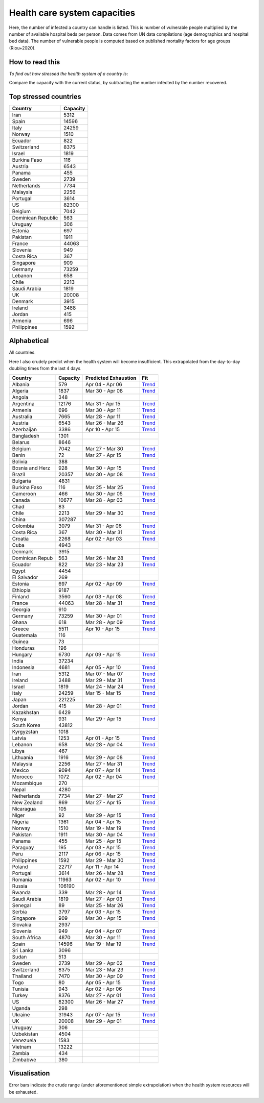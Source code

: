 
=============================
Health care system capacities
=============================

Here, the number of infected a country can handle is listed.
This is number of vulnerable people multiplied by the number of 
available hospital beds per person. 
Data comes from UN data compilations (age demographics and hospital bed data). 
The number of vulnerable people is computed based on published mortality factors for age groups (Riou+2020).

How to read this
-----------------

*To find out how stressed the health system of a country is*:

Compare the capacity with the current status, by subtracting the number infected by the number recovered.

Top stressed countries
-----------------------


==================  ===========
 Country             Capacity 
==================  ===========
Iran                    5312
Spain                  14596
Italy                  24259
Norway                  1510
Ecuador                  822
Switzerland             8375
Israel                  1819
Burkina Faso             116
Austria                 6543
Panama                   455
Sweden                  2739
Netherlands             7734
Malaysia                2256
Portugal                3614
US                     82300
Belgium                 7042
Dominican Republic          563
Uruguay                  306
Estonia                  697
Pakistan                1911
France                 44063
Slovenia                 949
Costa Rica               367
Singapore                909
Germany                73259
Lebanon                  658
Chile                   2213
Saudi Arabia            1819
UK                     20008
Denmark                 3915
Ireland                 3488
Jordan                   415
Armenia                  696
Philippines             1592
==================  ===========



Alphabetical
-----------------------

All countries.

Here I also crudely predict when the health system will become insufficient. 
This extrapolated from the day-to-day doubling times from the last 4 days.

==================  ===========  ======================   ======
 Country             Capacity     Predicted Exhaustion     Fit
==================  ===========  ======================   ======
Albania                  579      Apr 04 - Apr 06          `Trend <https://raw.githubusercontent.com/JohannesBuchner/COVID-19-analysis/master/results/Albania.png>`_
Algeria                 1837      Mar 30 - Apr 08          `Trend <https://raw.githubusercontent.com/JohannesBuchner/COVID-19-analysis/master/results/Algeria.png>`_
Angola                   348      
Argentina              12176      Mar 31 - Apr 15          `Trend <https://raw.githubusercontent.com/JohannesBuchner/COVID-19-analysis/master/results/Argentina.png>`_
Armenia                  696      Mar 30 - Apr 11          `Trend <https://raw.githubusercontent.com/JohannesBuchner/COVID-19-analysis/master/results/Armenia.png>`_
Australia               7665      Mar 28 - Apr 11          `Trend <https://raw.githubusercontent.com/JohannesBuchner/COVID-19-analysis/master/results/Australia.png>`_
Austria                 6543      Mar 26 - Mar 26          `Trend <https://raw.githubusercontent.com/JohannesBuchner/COVID-19-analysis/master/results/Austria.png>`_
Azerbaijan              3386      Apr 10 - Apr 15          `Trend <https://raw.githubusercontent.com/JohannesBuchner/COVID-19-analysis/master/results/Azerbaijan.png>`_
Bangladesh              1301      
Belarus                 8646      
Belgium                 7042      Mar 27 - Mar 30          `Trend <https://raw.githubusercontent.com/JohannesBuchner/COVID-19-analysis/master/results/Belgium.png>`_
Benin                     72      Mar 27 - Apr 15          `Trend <https://raw.githubusercontent.com/JohannesBuchner/COVID-19-analysis/master/results/Benin.png>`_
Bolivia                  388      
Bosnia and Herz          928      Mar 30 - Apr 15          `Trend <https://raw.githubusercontent.com/JohannesBuchner/COVID-19-analysis/master/results/Bosnia%20and%20Herzegovina.png>`_
Brazil                 20357      Mar 30 - Apr 08          `Trend <https://raw.githubusercontent.com/JohannesBuchner/COVID-19-analysis/master/results/Brazil.png>`_
Bulgaria                4831      
Burkina Faso             116      Mar 25 - Mar 25          `Trend <https://raw.githubusercontent.com/JohannesBuchner/COVID-19-analysis/master/results/Burkina%20Faso.png>`_
Cameroon                 466      Mar 30 - Apr 05          `Trend <https://raw.githubusercontent.com/JohannesBuchner/COVID-19-analysis/master/results/Cameroon.png>`_
Canada                 10677      Mar 28 - Apr 03          `Trend <https://raw.githubusercontent.com/JohannesBuchner/COVID-19-analysis/master/results/Canada.png>`_
Chad                      83      
Chile                   2213      Mar 29 - Mar 30          `Trend <https://raw.githubusercontent.com/JohannesBuchner/COVID-19-analysis/master/results/Chile.png>`_
China                 307287      
Colombia                3079      Mar 31 - Apr 06          `Trend <https://raw.githubusercontent.com/JohannesBuchner/COVID-19-analysis/master/results/Colombia.png>`_
Costa Rica               367      Mar 30 - Mar 31          `Trend <https://raw.githubusercontent.com/JohannesBuchner/COVID-19-analysis/master/results/Costa%20Rica.png>`_
Croatia                 2268      Apr 02 - Apr 03          `Trend <https://raw.githubusercontent.com/JohannesBuchner/COVID-19-analysis/master/results/Croatia.png>`_
Cuba                    4943      
Denmark                 3915      
Dominican Repub          563      Mar 26 - Mar 28          `Trend <https://raw.githubusercontent.com/JohannesBuchner/COVID-19-analysis/master/results/Dominican%20Republic.png>`_
Ecuador                  822      Mar 23 - Mar 23          `Trend <https://raw.githubusercontent.com/JohannesBuchner/COVID-19-analysis/master/results/Ecuador.png>`_
Egypt                   4454      
El Salvador              269      
Estonia                  697      Apr 02 - Apr 09          `Trend <https://raw.githubusercontent.com/JohannesBuchner/COVID-19-analysis/master/results/Estonia.png>`_
Ethiopia                9187      
Finland                 3560      Apr 03 - Apr 08          `Trend <https://raw.githubusercontent.com/JohannesBuchner/COVID-19-analysis/master/results/Finland.png>`_
France                 44063      Mar 28 - Mar 31          `Trend <https://raw.githubusercontent.com/JohannesBuchner/COVID-19-analysis/master/results/France.png>`_
Georgia                  910      
Germany                73259      Mar 30 - Apr 01          `Trend <https://raw.githubusercontent.com/JohannesBuchner/COVID-19-analysis/master/results/Germany.png>`_
Ghana                    618      Mar 28 - Apr 09          `Trend <https://raw.githubusercontent.com/JohannesBuchner/COVID-19-analysis/master/results/Ghana.png>`_
Greece                  5511      Apr 10 - Apr 15          `Trend <https://raw.githubusercontent.com/JohannesBuchner/COVID-19-analysis/master/results/Greece.png>`_
Guatemala                116      
Guinea                    73      
Honduras                 196      
Hungary                 6730      Apr 09 - Apr 15          `Trend <https://raw.githubusercontent.com/JohannesBuchner/COVID-19-analysis/master/results/Hungary.png>`_
India                  37234      
Indonesia               4681      Apr 05 - Apr 10          `Trend <https://raw.githubusercontent.com/JohannesBuchner/COVID-19-analysis/master/results/Indonesia.png>`_
Iran                    5312      Mar 07 - Mar 07          `Trend <https://raw.githubusercontent.com/JohannesBuchner/COVID-19-analysis/master/results/Iran.png>`_
Ireland                 3488      Mar 29 - Mar 31          `Trend <https://raw.githubusercontent.com/JohannesBuchner/COVID-19-analysis/master/results/Ireland.png>`_
Israel                  1819      Mar 24 - Mar 24          `Trend <https://raw.githubusercontent.com/JohannesBuchner/COVID-19-analysis/master/results/Israel.png>`_
Italy                  24259      Mar 15 - Mar 15          `Trend <https://raw.githubusercontent.com/JohannesBuchner/COVID-19-analysis/master/results/Italy.png>`_
Japan                 221225      
Jordan                   415      Mar 28 - Apr 01          `Trend <https://raw.githubusercontent.com/JohannesBuchner/COVID-19-analysis/master/results/Jordan.png>`_
Kazakhstan              6429      
Kenya                    931      Mar 29 - Apr 15          `Trend <https://raw.githubusercontent.com/JohannesBuchner/COVID-19-analysis/master/results/Kenya.png>`_
South Korea            43812      
Kyrgyzstan              1018      
Latvia                  1253      Apr 01 - Apr 15          `Trend <https://raw.githubusercontent.com/JohannesBuchner/COVID-19-analysis/master/results/Latvia.png>`_
Lebanon                  658      Mar 28 - Apr 04          `Trend <https://raw.githubusercontent.com/JohannesBuchner/COVID-19-analysis/master/results/Lebanon.png>`_
Libya                    467      
Lithuania               1916      Mar 29 - Apr 08          `Trend <https://raw.githubusercontent.com/JohannesBuchner/COVID-19-analysis/master/results/Lithuania.png>`_
Malaysia                2256      Mar 27 - Mar 31          `Trend <https://raw.githubusercontent.com/JohannesBuchner/COVID-19-analysis/master/results/Malaysia.png>`_
Mexico                  9094      Apr 07 - Apr 14          `Trend <https://raw.githubusercontent.com/JohannesBuchner/COVID-19-analysis/master/results/Mexico.png>`_
Morocco                 1072      Apr 02 - Apr 04          `Trend <https://raw.githubusercontent.com/JohannesBuchner/COVID-19-analysis/master/results/Morocco.png>`_
Mozambique               270      
Nepal                   4280      
Netherlands             7734      Mar 27 - Mar 27          `Trend <https://raw.githubusercontent.com/JohannesBuchner/COVID-19-analysis/master/results/Netherlands.png>`_
New Zealand              869      Mar 27 - Apr 15          `Trend <https://raw.githubusercontent.com/JohannesBuchner/COVID-19-analysis/master/results/New%20Zealand.png>`_
Nicaragua                105      
Niger                     92      Mar 29 - Apr 15          `Trend <https://raw.githubusercontent.com/JohannesBuchner/COVID-19-analysis/master/results/Niger.png>`_
Nigeria                 1361      Apr 04 - Apr 15          `Trend <https://raw.githubusercontent.com/JohannesBuchner/COVID-19-analysis/master/results/Nigeria.png>`_
Norway                  1510      Mar 19 - Mar 19          `Trend <https://raw.githubusercontent.com/JohannesBuchner/COVID-19-analysis/master/results/Norway.png>`_
Pakistan                1911      Mar 30 - Apr 04          `Trend <https://raw.githubusercontent.com/JohannesBuchner/COVID-19-analysis/master/results/Pakistan.png>`_
Panama                   455      Mar 25 - Apr 15          `Trend <https://raw.githubusercontent.com/JohannesBuchner/COVID-19-analysis/master/results/Panama.png>`_
Paraguay                 195      Apr 03 - Apr 15          `Trend <https://raw.githubusercontent.com/JohannesBuchner/COVID-19-analysis/master/results/Paraguay.png>`_
Peru                    2117      Apr 06 - Apr 15          `Trend <https://raw.githubusercontent.com/JohannesBuchner/COVID-19-analysis/master/results/Peru.png>`_
Philippines             1592      Mar 29 - Mar 30          `Trend <https://raw.githubusercontent.com/JohannesBuchner/COVID-19-analysis/master/results/Philippines.png>`_
Poland                 22717      Apr 11 - Apr 14          `Trend <https://raw.githubusercontent.com/JohannesBuchner/COVID-19-analysis/master/results/Poland.png>`_
Portugal                3614      Mar 26 - Mar 28          `Trend <https://raw.githubusercontent.com/JohannesBuchner/COVID-19-analysis/master/results/Portugal.png>`_
Romania                11963      Apr 02 - Apr 10          `Trend <https://raw.githubusercontent.com/JohannesBuchner/COVID-19-analysis/master/results/Romania.png>`_
Russia                106190      
Rwanda                   339      Mar 28 - Apr 14          `Trend <https://raw.githubusercontent.com/JohannesBuchner/COVID-19-analysis/master/results/Rwanda.png>`_
Saudi Arabia            1819      Mar 27 - Apr 03          `Trend <https://raw.githubusercontent.com/JohannesBuchner/COVID-19-analysis/master/results/Saudi%20Arabia.png>`_
Senegal                   89      Mar 25 - Mar 26          `Trend <https://raw.githubusercontent.com/JohannesBuchner/COVID-19-analysis/master/results/Senegal.png>`_
Serbia                  3797      Apr 03 - Apr 15          `Trend <https://raw.githubusercontent.com/JohannesBuchner/COVID-19-analysis/master/results/Serbia.png>`_
Singapore                909      Mar 30 - Apr 15          `Trend <https://raw.githubusercontent.com/JohannesBuchner/COVID-19-analysis/master/results/Singapore.png>`_
Slovakia                2937      
Slovenia                 949      Apr 04 - Apr 07          `Trend <https://raw.githubusercontent.com/JohannesBuchner/COVID-19-analysis/master/results/Slovenia.png>`_
South Africa            4870      Mar 30 - Apr 11          `Trend <https://raw.githubusercontent.com/JohannesBuchner/COVID-19-analysis/master/results/South%20Africa.png>`_
Spain                  14596      Mar 19 - Mar 19          `Trend <https://raw.githubusercontent.com/JohannesBuchner/COVID-19-analysis/master/results/Spain.png>`_
Sri Lanka               3096      
Sudan                    513      
Sweden                  2739      Mar 29 - Apr 02          `Trend <https://raw.githubusercontent.com/JohannesBuchner/COVID-19-analysis/master/results/Sweden.png>`_
Switzerland             8375      Mar 23 - Mar 23          `Trend <https://raw.githubusercontent.com/JohannesBuchner/COVID-19-analysis/master/results/Switzerland.png>`_
Thailand                7470      Mar 30 - Apr 09          `Trend <https://raw.githubusercontent.com/JohannesBuchner/COVID-19-analysis/master/results/Thailand.png>`_
Togo                      80      Apr 05 - Apr 15          `Trend <https://raw.githubusercontent.com/JohannesBuchner/COVID-19-analysis/master/results/Togo.png>`_
Tunisia                  943      Apr 02 - Apr 06          `Trend <https://raw.githubusercontent.com/JohannesBuchner/COVID-19-analysis/master/results/Tunisia.png>`_
Turkey                  8376      Mar 27 - Apr 01          `Trend <https://raw.githubusercontent.com/JohannesBuchner/COVID-19-analysis/master/results/Turkey.png>`_
US                     82300      Mar 26 - Mar 27          `Trend <https://raw.githubusercontent.com/JohannesBuchner/COVID-19-analysis/master/results/US.png>`_
Uganda                   298      
Ukraine                31943      Apr 07 - Apr 15          `Trend <https://raw.githubusercontent.com/JohannesBuchner/COVID-19-analysis/master/results/Ukraine.png>`_
UK                     20008      Mar 29 - Apr 01          `Trend <https://raw.githubusercontent.com/JohannesBuchner/COVID-19-analysis/master/results/UK.png>`_
Uruguay                  306      
Uzbekistan              4504      
Venezuela               1583      
Vietnam                13222      
Zambia                   434      
Zimbabwe                 380      
==================  ===========  ======================   ======

Visualisation
--------------

Error bars indicate the crude range (under aforementioned simple extrapolation)
when the health system resources will be exhausted.

.. image:: https://raw.githubusercontent.com/JohannesBuchner/COVID-19-analysis/master/results/predictions.png



